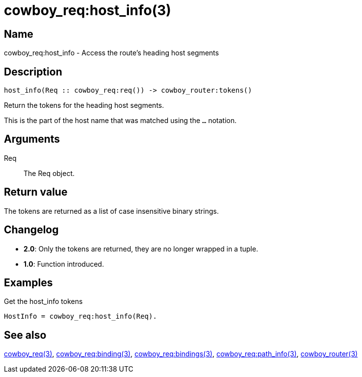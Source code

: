 = cowboy_req:host_info(3)

== Name

cowboy_req:host_info - Access the route's heading host segments

== Description

[source,erlang]
----
host_info(Req :: cowboy_req:req()) -> cowboy_router:tokens()
----

Return the tokens for the heading host segments.

This is the part of the host name that was matched using
the `...` notation.

== Arguments

Req::

The Req object.

== Return value

The tokens are returned as a list of case insensitive
binary strings.

== Changelog

* *2.0*: Only the tokens are returned, they are no longer wrapped in a tuple.
* *1.0*: Function introduced.

== Examples

.Get the host_info tokens
[source,erlang]
----
HostInfo = cowboy_req:host_info(Req).
----

== See also

link:man:cowboy_req(3)[cowboy_req(3)],
link:man:cowboy_req:binding(3)[cowboy_req:binding(3)],
link:man:cowboy_req:bindings(3)[cowboy_req:bindings(3)],
link:man:cowboy_req:path_info(3)[cowboy_req:path_info(3)],
link:man:cowboy_router(3)[cowboy_router(3)]
